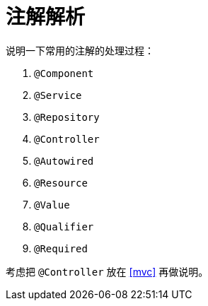 [#annotations-resolve]
= 注解解析

说明一下常用的注解的处理过程：

. `@Component`
. `@Service`
. `@Repository`
. `@Controller`
. `@Autowired`
. `@Resource`
. `@Value`
. `@Qualifier`
. `@Required`

考虑把 `@Controller` 放在 <<mvc>> 再做说明。
